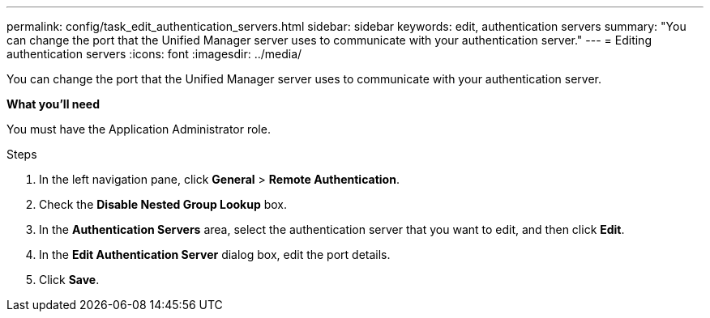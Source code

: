---
permalink: config/task_edit_authentication_servers.html
sidebar: sidebar
keywords: edit, authentication servers
summary: "You can change the port that the Unified Manager server uses to communicate with your authentication server."
---
= Editing authentication servers
:icons: font
:imagesdir: ../media/

[.lead]
You can change the port that the Unified Manager server uses to communicate with your authentication server.

*What you'll need*

You must have the Application Administrator role.

.Steps

. In the left navigation pane, click *General* > *Remote Authentication*.
. Check the *Disable Nested Group Lookup* box.
. In the *Authentication Servers* area, select the authentication server that you want to edit, and then click *Edit*.
. In the *Edit Authentication Server* dialog box, edit the port details.
. Click *Save*.
